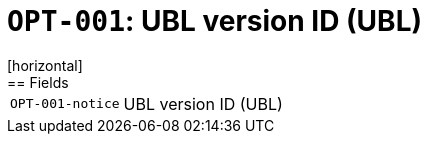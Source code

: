 = `OPT-001`: UBL version ID (UBL)
[horizontal]
== Fields
[horizontal]
  `OPT-001-notice`:: UBL version ID (UBL)
